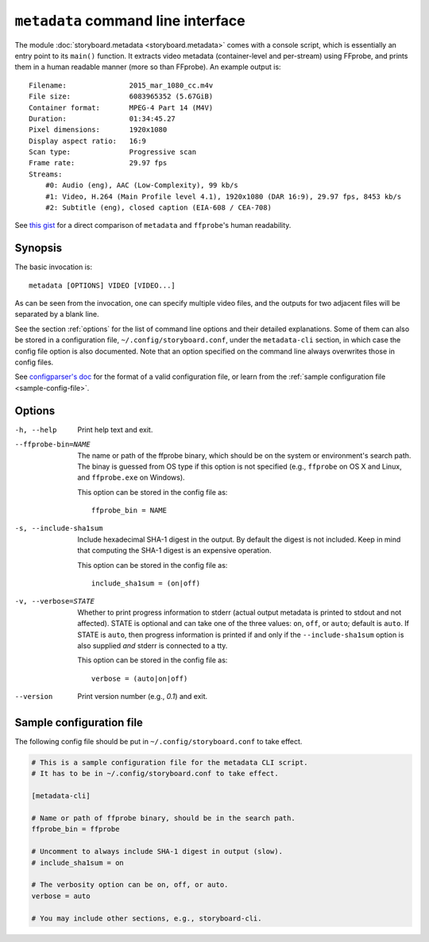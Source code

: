 ``metadata`` command line interface
===================================

The module :doc:`storyboard.metadata <storyboard.metadata>` comes with
a console script, which is essentially an entry point to its
``main()`` function. It extracts video metadata (container-level and
per-stream) using FFprobe, and prints them in a human readable manner
(more so than FFprobe). An example output is::

  Filename:               2015_mar_1080_cc.m4v
  File size:              6083965352 (5.67GiB)
  Container format:       MPEG-4 Part 14 (M4V)
  Duration:               01:34:45.27
  Pixel dimensions:       1920x1080
  Display aspect ratio:   16:9
  Scan type:              Progressive scan
  Frame rate:             29.97 fps
  Streams:
      #0: Audio (eng), AAC (Low-Complexity), 99 kb/s
      #1: Video, H.264 (Main Profile level 4.1), 1920x1080 (DAR 16:9), 29.97 fps, 8453 kb/s
      #2: Subtitle (eng), closed caption (EIA-608 / CEA-708)

See `this gist
<https://gist.github.com/zmwangx/ee8986c2f0596f1ebbb0>`_ for a direct
comparison of ``metadata`` and ``ffprobe``'s human readability.

Synopsis
--------

The basic invocation is::

  metadata [OPTIONS] VIDEO [VIDEO...]

As can be seen from the invocation, one can specify multiple video
files, and the outputs for two adjacent files will be separated by a
blank line.

See the section :ref:`options` for the list of command line options
and their detailed explanations. Some of them can also be stored in a
configuration file, ``~/.config/storyboard.conf``, under the
``metadata-cli`` section, in which case the config file option is also
documented. Note that an option specified on the command line always
overwrites those in config files.

See `configparser's doc
<https://docs.python.org/3/library/configparser.html>`_ for the format
of a valid configuration file, or learn from the :ref:`sample
configuration file <sample-config-file>`.

.. _options:

Options
-------

-h, --help  Print help text and exit.

--ffprobe-bin=NAME
            The name or path of the ffprobe binary, which should be on
            the system or environment's search path. The binay is
            guessed from OS type if this option is not specified
            (e.g., ``ffprobe`` on OS X and Linux, and ``ffprobe.exe``
            on Windows).

            This option can be stored in the config file as::

              ffprobe_bin = NAME

-s, --include-sha1sum
            Include hexadecimal SHA-1 digest in the output. By default
            the digest is not included. Keep in mind that computing
            the SHA-1 digest is an expensive operation.

            This option can be stored in the config file as::

              include_sha1sum = (on|off)

-v, --verbose=STATE
            Whether to print progress information to stderr (actual
            output metadata is printed to stdout and not
            affected). STATE is optional and can take one of the three
            values: ``on``, ``off``, or ``auto``; default is
            ``auto``. If STATE is ``auto``, then progress information
            is printed if and only if the ``--include-sha1sum`` option
            is also supplied *and* stderr is connected to a tty.

            This option can be stored in the config file as::

              verbose = (auto|on|off)

--version   Print version number (e.g., `0.1`) and exit.

.. _sample-config-file:

Sample configuration file
-------------------------

The following config file should be put in
``~/.config/storyboard.conf`` to take effect.

.. code-block:: ini

   # This is a sample configuration file for the metadata CLI script.
   # It has to be in ~/.config/storyboard.conf to take effect.

   [metadata-cli]

   # Name or path of ffprobe binary, should be in the search path.
   ffprobe_bin = ffprobe

   # Uncomment to always include SHA-1 digest in output (slow).
   # include_sha1sum = on

   # The verbosity option can be on, off, or auto.
   verbose = auto

   # You may include other sections, e.g., storyboard-cli.
